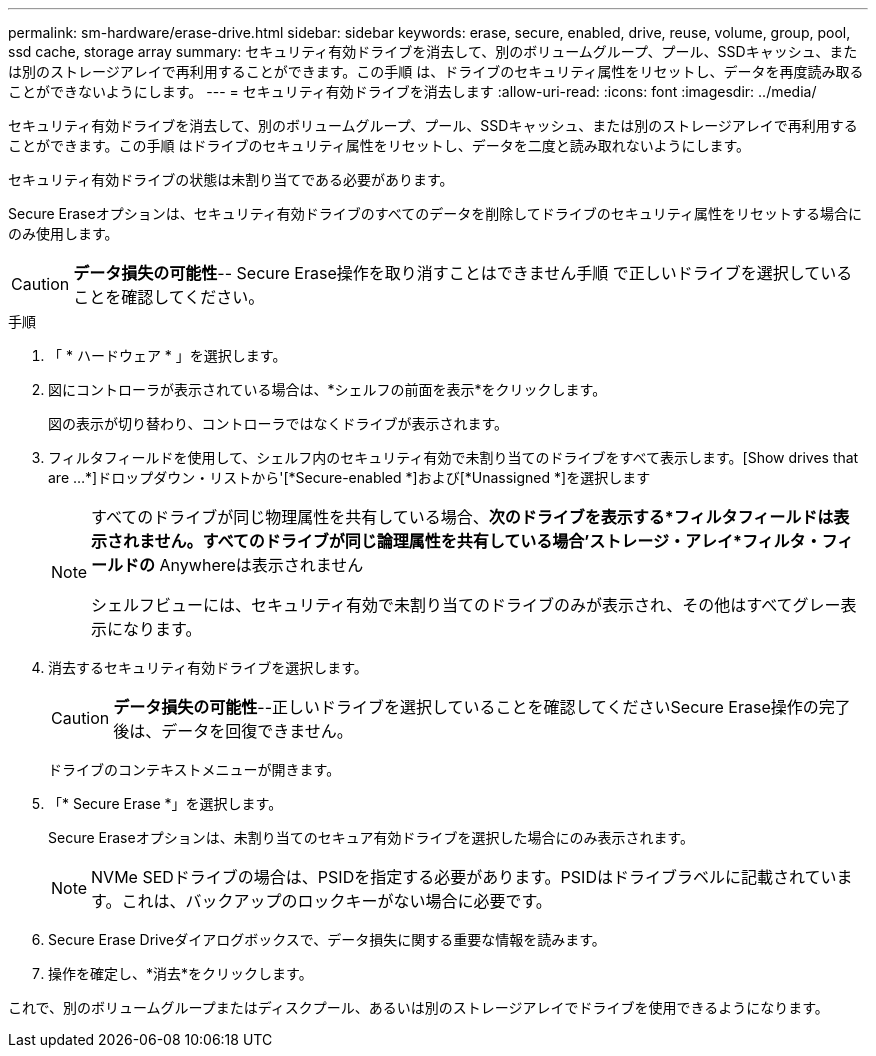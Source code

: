 ---
permalink: sm-hardware/erase-drive.html 
sidebar: sidebar 
keywords: erase, secure, enabled, drive, reuse, volume, group, pool, ssd cache, storage array 
summary: セキュリティ有効ドライブを消去して、別のボリュームグループ、プール、SSDキャッシュ、または別のストレージアレイで再利用することができます。この手順 は、ドライブのセキュリティ属性をリセットし、データを再度読み取ることができないようにします。 
---
= セキュリティ有効ドライブを消去します
:allow-uri-read: 
:icons: font
:imagesdir: ../media/


[role="lead"]
セキュリティ有効ドライブを消去して、別のボリュームグループ、プール、SSDキャッシュ、または別のストレージアレイで再利用することができます。この手順 はドライブのセキュリティ属性をリセットし、データを二度と読み取れないようにします。

セキュリティ有効ドライブの状態は未割り当てである必要があります。

Secure Eraseオプションは、セキュリティ有効ドライブのすべてのデータを削除してドライブのセキュリティ属性をリセットする場合にのみ使用します。

[CAUTION]
====
*データ損失の可能性*-- Secure Erase操作を取り消すことはできません手順 で正しいドライブを選択していることを確認してください。

====
.手順
. 「 * ハードウェア * 」を選択します。
. 図にコントローラが表示されている場合は、*シェルフの前面を表示*をクリックします。
+
図の表示が切り替わり、コントローラではなくドライブが表示されます。

. フィルタフィールドを使用して、シェルフ内のセキュリティ有効で未割り当てのドライブをすべて表示します。[Show drives that are ...*]ドロップダウン・リストから'[*Secure-enabled *]および[*Unassigned *]を選択します
+
[NOTE]
====
すべてのドライブが同じ物理属性を共有している場合、*次のドライブを表示する*フィルタフィールドは表示されません。すべてのドライブが同じ論理属性を共有している場合'ストレージ・アレイ*フィルタ・フィールドの* Anywhereは表示されません

シェルフビューには、セキュリティ有効で未割り当てのドライブのみが表示され、その他はすべてグレー表示になります。

====
. 消去するセキュリティ有効ドライブを選択します。
+
[CAUTION]
====
*データ損失の可能性*--正しいドライブを選択していることを確認してくださいSecure Erase操作の完了後は、データを回復できません。

====
+
ドライブのコンテキストメニューが開きます。

. 「* Secure Erase *」を選択します。
+
Secure Eraseオプションは、未割り当てのセキュア有効ドライブを選択した場合にのみ表示されます。

+
[NOTE]
====
NVMe SEDドライブの場合は、PSIDを指定する必要があります。PSIDはドライブラベルに記載されています。これは、バックアップのロックキーがない場合に必要です。

====
. Secure Erase Driveダイアログボックスで、データ損失に関する重要な情報を読みます。
. 操作を確定し、*消去*をクリックします。


これで、別のボリュームグループまたはディスクプール、あるいは別のストレージアレイでドライブを使用できるようになります。
